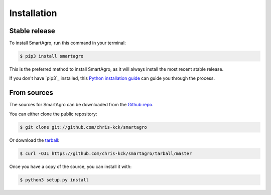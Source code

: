 .. highlight:: shell

============
Installation
============


Stable release
--------------

To install SmartAgro, run this command in your terminal:

.. code-block:: console

    $ pip3 install smartagro

This is the preferred method to install SmartAgro, as it will always install the most recent stable release.

If you don't have `pip3`_ installed, this `Python installation guide`_ can guide
you through the process.

.. _pip: https://pip.pypa.io
.. _Python installation guide: http://docs.python-guide.org/en/latest/starting/installation/


From sources
------------

The sources for SmartAgro can be downloaded from the `Github repo`_.

You can either clone the public repository:

.. code-block:: console

    $ git clone git://github.com/chris-kck/smartagro

Or download the `tarball`_:

.. code-block:: console

    $ curl -OJL https://github.com/chris-kck/smartagro/tarball/master

Once you have a copy of the source, you can install it with:

.. code-block:: console

    $ python3 setup.py install


.. _Github repo: https://github.com/chris-kck/smartagro
.. _tarball: https://github.com/chris-kck/smartagro/tarball/master
